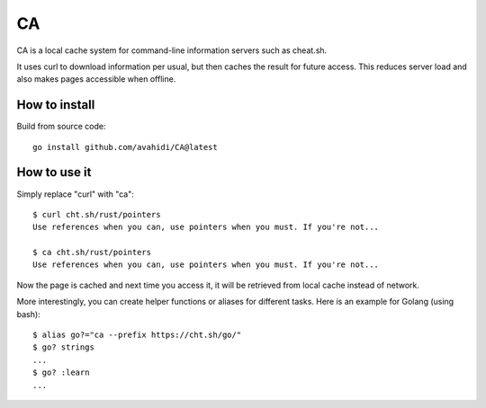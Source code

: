 CA
==

CA is a local cache system for command-line information servers such as cheat.sh.

It uses curl to download information per usual, but then caches the result for future access. This reduces server load and also makes pages accessible when offline.


How to install
--------------

Build from source code::

    go install github.com/avahidi/CA@latest


How to use it
-------------

Simply replace "curl" with "ca"::

    $ curl cht.sh/rust/pointers
    Use references when you can, use pointers when you must. If you're not...

    $ ca cht.sh/rust/pointers
    Use references when you can, use pointers when you must. If you're not...

Now the page is cached and next time you access it, it will be retrieved from local cache instead of network.


More interestingly, you can create helper functions or aliases for different tasks. Here is an example for Golang (using bash)::

    $ alias go?="ca --prefix https://cht.sh/go/"
    $ go? strings
    ...
    $ go? :learn
    ...
